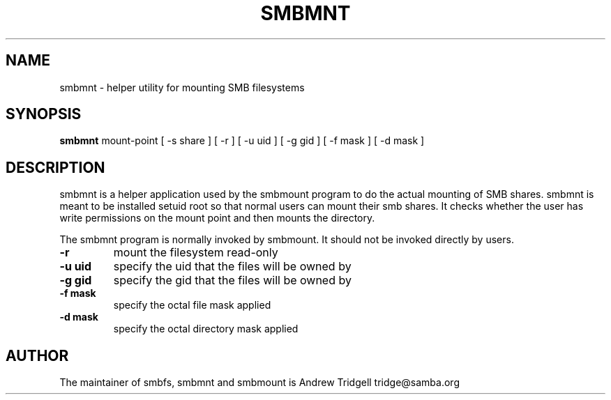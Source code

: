 .TH SMBMNT 8 "08 May 2001" "smbmnt 2.0.9"
.PP 
.SH "NAME" 
smbmnt \- helper utility for mounting SMB filesystems
.PP 
.SH "SYNOPSIS" 
\fBsmbmnt\fP mount-point [ -s share ] [ -r ] [ -u uid ] [ -g gid ] [ -f mask ] [ -d mask ] 
.PP 
.SH "DESCRIPTION" 
.PP 
smbmnt is a helper application used by the smbmount program to do the
actual mounting of SMB shares\&. smbmnt is meant to be installed setuid
root so that normal users can mount their smb shares\&. It checks
whether the user has write permissions on the mount point and then
mounts the directory\&.
.PP 
The smbmnt program is normally invoked by smbmount\&. It should not be
invoked directly by users\&.
.PP 
.IP "\fB-r\fP" 
mount the filesystem read-only
.PP 
.IP "\fB-u uid\fP" 
specify the uid that the files will be owned by
.PP 
.IP "\fB-g gid\fP" 
specify the gid that the files will be owned by
.PP 
.IP "\fB-f mask\fP" 
specify the octal file mask applied 
.PP 
.IP "\fB-d mask\fP" 
specify the octal directory mask applied 
.PP 
.SH "AUTHOR" 
The maintainer of smbfs, smbmnt and smbmount is Andrew Tridgell
tridge@samba\&.org
